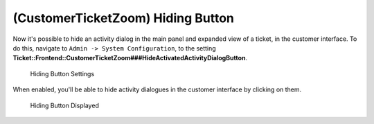 (CustomerTicketZoom) Hiding Button
~~~~~~~~~~~~~~~~~~~~~~~~~~~~~~~~~~~~~~~~

Now it's possible to hide an activity dialog in the main panel and expanded view of a ticket, in the customer interface. To do this, navigate to ``Admin -> System Configuration``, to the setting **Ticket::Frontend::CustomerTicketZoom###HideActivatedActivityDialogButton**.

.. figure:: images/hiding-button-setting.png
   :alt: Hiding Button Settings

   Hiding Button Settings

When enabled, you'll be able to hide activity dialogues in the customer interface by clicking on them.

.. figure:: images/hiding-button-displayed.png
   :alt: Hiding Button Displayed

   Hiding Button Displayed

